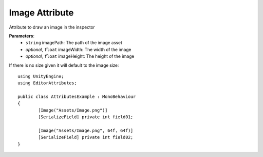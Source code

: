 Image Attribute
===============

Attribute to draw an image in the inspector

**Parameters:**
	- ``string`` imagePath: The path of the image asset
	- `optional`, ``float`` imageWidth: The width of the image
	- `optional`, ``float`` imageHeight: The height of the image

If there is no size given it will default to the image size::

	using UnityEngine;
	using EditorAttributes;
	
	public class AttributesExample : MonoBehaviour
	{
		[Image("Assets/Image.png")]
		[SerializeField] private int field01;

		[Image("Assets/Image.png", 64f, 64f)]
		[SerializeField] private int field02;
	}

.. image:: ../Images/Image01.png
